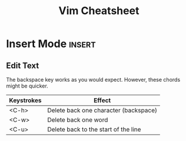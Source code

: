 #+TITLE:  Vim Cheatsheet

* Insert Mode :insert:
** Edit Text
The backspace key works as you would expect. However, these chords might be quicker.

| Keystrokes | Effect                                |
|------------+---------------------------------------|
| <C-h>      | Delete back one character (backspace) |
| <C-w>      | Delete back one word                  |
| <C-u>      | Delete back to the start of the line  |
